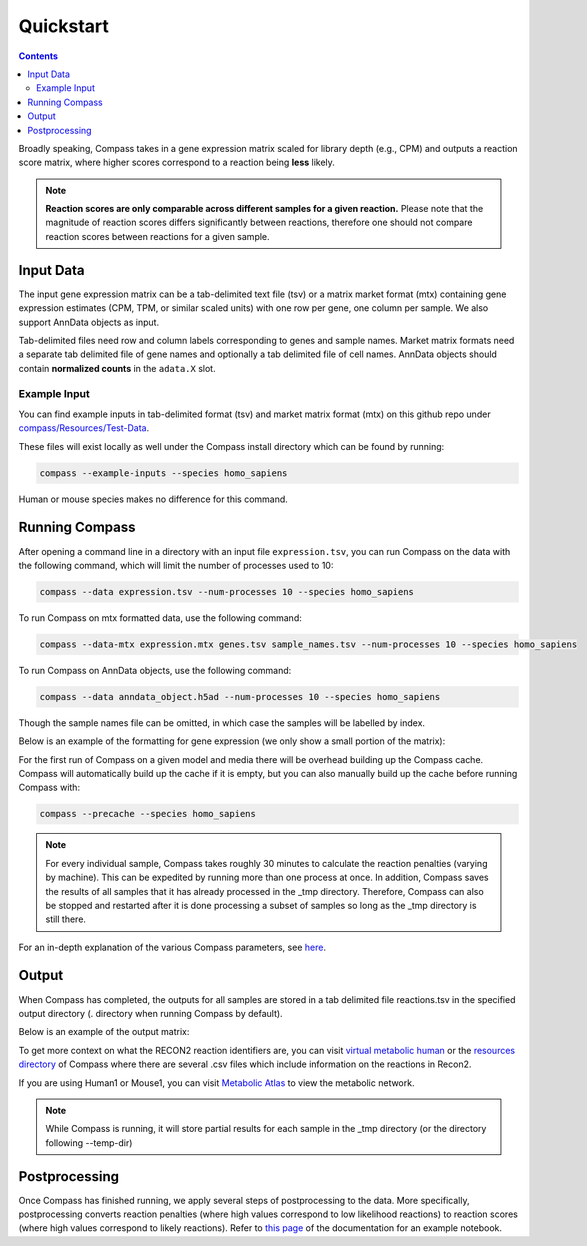 Quickstart
============

.. contents:: Contents
   :local:

Broadly speaking, Compass takes in a gene expression matrix scaled for library depth (e.g., CPM) 
and outputs a reaction score matrix, where higher scores correspond to a reaction being **less** likely.

.. note::

   **Reaction scores are only comparable across different samples for a given reaction.** Please note that the magnitude of reaction scores
   differs significantly between reactions, therefore one should not compare reaction scores between reactions for a given sample.

Input Data
***********

The input gene expression matrix can be a tab-delimited text file (tsv) or a matrix market format (mtx) 
containing gene expression estimates (CPM, TPM, or similar scaled units) with one row per gene, one column per sample.
We also support AnnData objects as input.

Tab-delimited files need row and column labels corresponding to genes and sample names. 
Market matrix formats need a separate tab delimited file of gene names and optionally a tab delimited file of cell names.
AnnData objects should contain **normalized counts** in the ``adata.X`` slot.

Example Input
--------------

You can find example inputs in tab-delimited format (tsv) and market matrix format (mtx) 
on this github repo under `compass/Resources/Test-Data <https://github.com/YosefLab/Compass/tree/compass_v2/compass/Resources/Test-Data>`__.

These files will exist locally as well under the Compass install directory which can be found by running:

.. code:: bash

    compass --example-inputs --species homo_sapiens

Human or mouse species makes no difference for this command.

Running Compass
***************

After opening a command line in a directory with an input file ``expression.tsv``, 
you can run Compass on the data with the following command, which will limit the number of processes used to 10:

.. code:: bash

    compass --data expression.tsv --num-processes 10 --species homo_sapiens


To run Compass on mtx formatted data, use the following command:

.. code:: bash

    compass --data-mtx expression.mtx genes.tsv sample_names.tsv --num-processes 10 --species homo_sapiens

To run Compass on AnnData objects, use the following command:

.. code:: bash

    compass --data anndata_object.h5ad --num-processes 10 --species homo_sapiens

Though the sample names file can be omitted, in which case the samples will be labelled by index.

Below is an example of the formatting for gene expression (we only show a small portion of the matrix):

.. image:: images/input_ex.png

For the first run of Compass on a given model and media there will be overhead building up the Compass cache. 
Compass will automatically build up the cache if it is empty, but you can also manually build up the cache 
before running Compass with:

.. code:: bash

    compass --precache --species homo_sapiens

.. note::

    For every individual sample, Compass takes roughly 30 minutes to calculate the reaction penalties 
    (varying by machine). This can be expedited by running more than one process at once. 
    In addition, Compass saves the results of all samples that it has already processed in the _tmp directory. 
    Therefore, Compass can also be stopped and restarted after it is done processing a subset of samples 
    so long as the _tmp directory is still there.

For an in-depth explanation of the various Compass parameters, see `here <https://compass-sc.readthedocs.io/en/latest/settings.html>`__.

Output
*******

When Compass has completed, the outputs for all samples are stored in a tab delimited file reactions.tsv 
in the specified output directory (. directory when running Compass by default).

Below is an example of the output matrix:

.. image:: images/output_ex.png


To get more context on what the RECON2 reaction identifiers are, you can visit `virtual metabolic human <https://www.vmh.life/#home>`__ 
or the `resources directory <https://github.com/YosefLab/Compass/tree/compass_v2/compass/Resources/Recon2_export>`__ 
of Compass where there are several .csv files which include information on the reactions in Recon2.

If you are using Human1 or Mouse1, you can visit `Metabolic Atlas <https://metabolicatlas.org/>`__ to view the metabolic network.

.. note::
    While Compass is running, it will store partial results for each sample in the _tmp directory 
    (or the directory following --temp-dir)

Postprocessing
***************

Once Compass has finished running, we apply several steps of postprocessing to the data. 
More specifically, postprocessing converts reaction penalties (where high values correspond to low likelihood reactions) 
to reaction scores (where high values correspond to likely reactions). 
Refer to `this page <https://compass-sc.readthedocs.io/en/latest/notebooks/postprocessing.html>`__ 
of the documentation for an example notebook.